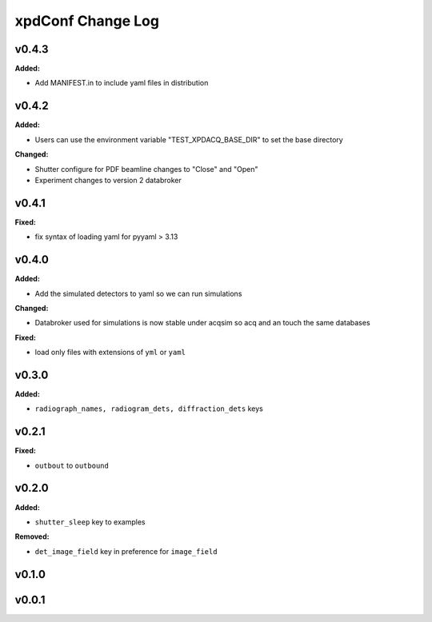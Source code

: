 ==================
xpdConf Change Log
==================

.. current developments

v0.4.3
====================

**Added:**

* Add MANIFEST.in to include yaml files in distribution



v0.4.2
====================

**Added:**

* Users can use the environment variable "TEST_XPDACQ_BASE_DIR" to set the base directory

**Changed:**

* Shutter configure for PDF beamline changes to "Close" and "Open"

* Experiment changes to version 2 databroker



v0.4.1
====================

**Fixed:**

* fix syntax of loading yaml for pyyaml > 3.13



v0.4.0
====================

**Added:**

* Add the simulated detectors to yaml so we can run simulations

**Changed:**

* Databroker used for simulations is now stable under acqsim so acq and an
  touch the same databases

**Fixed:**

* load only files with extensions of ``yml`` or ``yaml``



v0.3.0
====================

**Added:**

* ``radiograph_names, radiogram_dets, diffraction_dets`` keys



v0.2.1
====================

**Fixed:**

* ``outbout`` to ``outbound``



v0.2.0
====================

**Added:**

* ``shutter_sleep`` key to examples


**Removed:**

* ``det_image_field`` key in preference for ``image_field``




v0.1.0
====================



v0.0.1
====================



